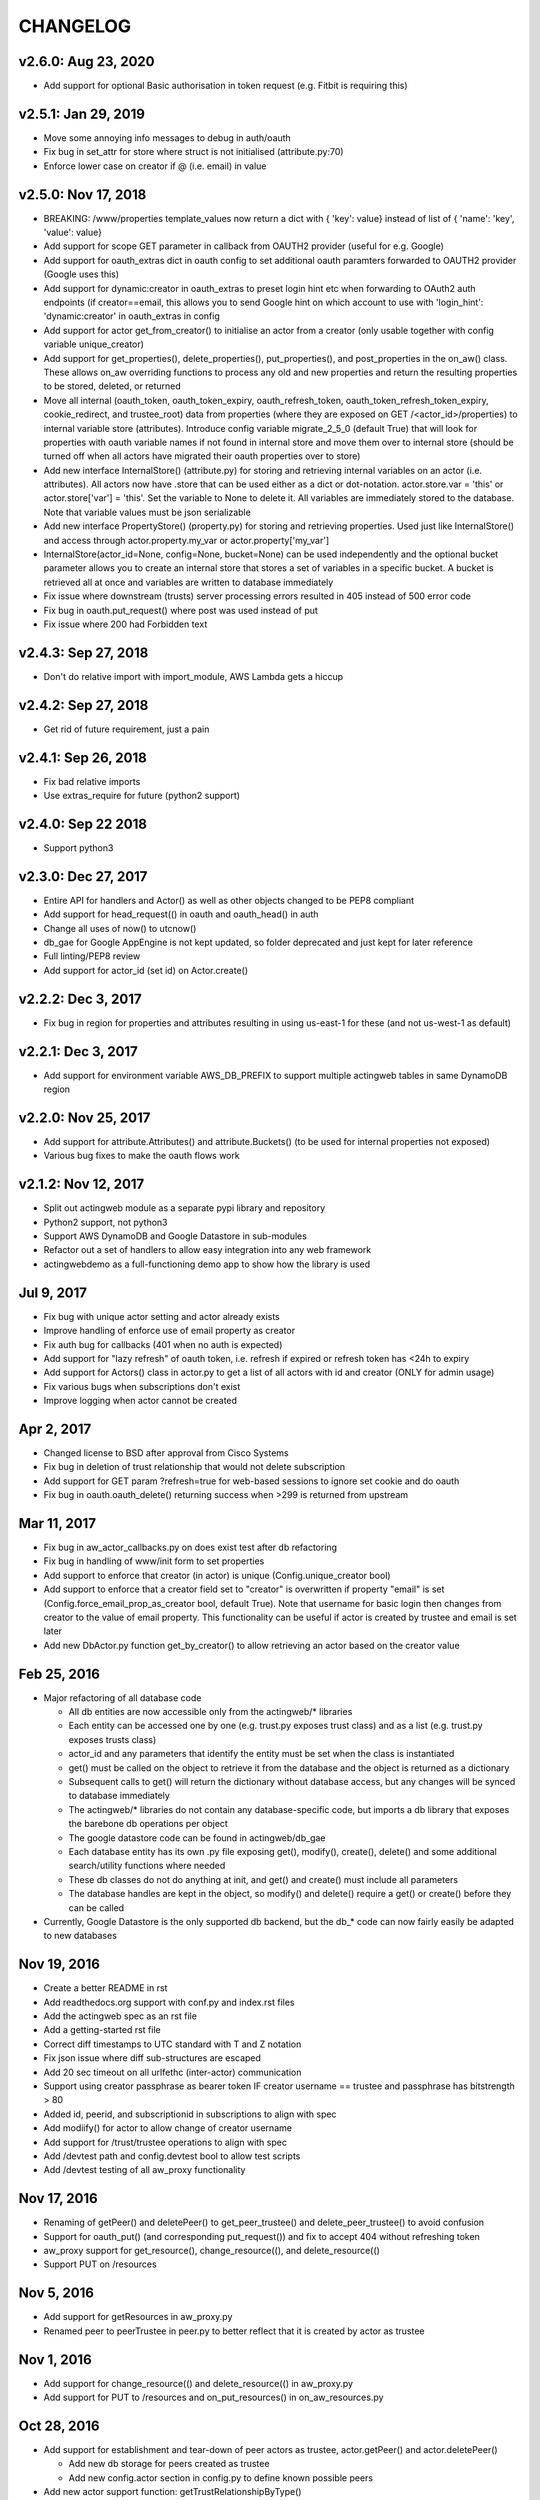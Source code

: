 =========
CHANGELOG
=========

v2.6.0: Aug 23, 2020
--------------------
- Add support for optional Basic authorisation in token request (e.g. Fitbit is requiring this)

v2.5.1: Jan 29, 2019
--------------------
- Move some annoying info messages to debug in auth/oauth
- Fix bug in set_attr for store where struct is not initialised (attribute.py:70)
- Enforce lower case on creator if @ (i.e. email) in value

v2.5.0: Nov 17, 2018
--------------------
- BREAKING: /www/properties template_values now return a dict with { 'key': value} instead of list of { 'name': 'key',
  'value': value}
- Add support for scope GET parameter in callback from OAUTH2 provider (useful for e.g. Google)
- Add support for oauth_extras dict in oauth config to set additional oauth paramters forwarded to OAUTH2 provider
  (Google uses this)
- Add support for dynamic:creator in oauth_extras to preset login hint etc when forwarding to OAuth2 auth endpoints
  (if creator==email, this allows you to send Google hint on which account to use with 'login_hint': 'dynamic:creator'
  in oauth_extras in config
- Add support for actor get_from_creator() to initialise an actor from a creator (only usable together with config
  variable unique_creator)
- Add support for get_properties(), delete_properties(), put_properties(), and post_properties in the on_aw() class.
  These allows on_aw overriding functions to process any old and new properties and return the resulting properties
  to be stored, deleted, or returned
- Move all internal (oauth_token, oauth_token_expiry, oauth_refresh_token, oauth_token_refresh_token_expiry,
  cookie_redirect, and trustee_root) data from properties (where they are exposed on GET /<actor_id>/properties) to internal
  variable store (attributes). Introduce config variable migrate_2_5_0 (default True) that will look for properties
  with oauth variable names if not found in internal store and move them over to internal store (should be turned
  off when all actors have migrated their oauth properties over to store)
- Add new interface InternalStore() (attribute.py) for storing and retrieving internal variables on an actor (i.e.
  attributes). All actors now have .store that can be used either as a dict or dot-notation. actor.store.var = 'this'
  or actor.store['var'] = 'this'. Set the variable to None to delete it. All variables are immediately stored to the
  database. Note that variable values must be json serializable
- Add new interface PropertyStore() (property.py) for storing and retrieving properties. Used just like InternalStore()
  and access through actor.property.my_var or actor.property['my_var']
- InternalStore(actor_id=None, config=None, bucket=None) can be used independently and the optional bucket parameter
  allows you to create an internal store that stores a set of variables in a specific bucket. A bucket is retrieved
  all at once and variables are written to database immediately
- Fix issue where downstream (trusts) server processing errors resulted in 405 instead of 500 error code
- Fix bug in oauth.put_request() where post was used instead of put
- Fix issue where 200 had Forbidden text

v2.4.3: Sep 27, 2018
--------------------
- Don't do relative import with import_module, AWS Lambda gets a hiccup

v2.4.2: Sep 27, 2018
--------------------
- Get rid of future requirement, just a pain

v2.4.1: Sep 26, 2018
--------------------
- Fix bad relative imports
- Use extras_require for future (python2 support)

v2.4.0: Sep 22 2018
--------------------
- Support python3

v2.3.0: Dec 27, 2017
--------------------
- Entire API for handlers and Actor() as well as other objects changed to be PEP8 compliant
- Add support for head_request(() in oauth and oauth_head() in auth
- Change all uses of now() to utcnow()
- db_gae for Google AppEngine is not kept updated, so folder deprecated and just kept for later reference
- Full linting/PEP8 review
- Add support for actor_id (set id) on Actor.create()

v2.2.2: Dec 3, 2017
-------------------
- Fix bug in region for properties and attributes resulting in using us-east-1 for these (and not us-west-1 as default)

v2.2.1: Dec 3, 2017
-------------------
- Add support for environment variable AWS_DB_PREFIX to support multiple actingweb tables in same DynamoDB region

v2.2.0: Nov 25, 2017
--------------------
- Add support for attribute.Attributes() and attribute.Buckets() (to be used for internal properties not exposed)
- Various bug fixes to make the oauth flows work

v2.1.2: Nov 12, 2017
--------------------
- Split out actingweb module as a separate pypi library and repository
- Python2 support, not python3
- Support AWS DynamoDB and Google Datastore in sub-modules
- Refactor out a set of handlers to allow easy integration into any web framework
- actingwebdemo as a full-functioning demo app to show how the library is used

Jul 9, 2017
--------------------
- Fix bug with unique actor setting and actor already exists
- Improve handling of enforce use of email property as creator
- Fix auth bug for callbacks (401 when no auth is expected)
- Add support for "lazy refresh" of oauth token, i.e. refresh if expired or refresh token has <24h to expiry
- Add support for Actors() class in actor.py to get a list of all actors with id and creator (ONLY for admin usage)
- Fix various bugs when subscriptions don't exist
- Improve logging when actor cannot be created

Apr 2, 2017
--------------------
- Changed license to BSD after approval from Cisco Systems
- Fix bug in deletion of trust relationship that would not delete subscription
- Add support for GET param ?refresh=true for web-based sessions to ignore set cookie and do oauth
- Fix bug in oauth.oauth_delete() returning success when >299 is returned from upstream

Mar 11, 2017
--------------------
- Fix bug in aw_actor_callbacks.py on does exist test after db refactoring
- Fix bug in handling of www/init form to set properties
- Add support to enforce that creator (in actor) is unique (Config.unique_creator bool)
- Add support to enforce that a creator field set to "creator" is overwritten if property "email" is set 
  (Config.force_email_prop_as_creator bool, default True). Note that username for basic login then changes from
  creator to the value of email property. 
  This functionality can be useful if actor is created by trustee and email is set later
- Add new DbActor.py function get_by_creator() to allow retrieving an actor based on the creator value


Feb 25, 2016
--------------------
- Major refactoring of all database code

  - All db entities are now accessible only from the actingweb/* libraries
  - Each entity can be accessed one by one (e.g. trust.py exposes trust class) and as a list (e.g. trust.py exposes trusts class)
  - actor_id and any parameters that identify the entity must be set when the class is instantiated
  - get() must be called on the object to retrieve it from the database and the object
    is returned as a dictionary
  - Subsequent calls to get() will return the dictionary without database access, but
    any changes will be synced to database immediately
  - The actingweb/* libraries do not contain any database-specific code, but imports
    a db library that exposes the barebone db operations per object
  - The google datastore code can be found in actingweb/db_gae
  - Each database entity has its own .py file exposing get(), modify(), create(), delete()
    and some additional search/utility functions where needed
  - These db classes do not do anything at init, and get() and create() must include all parameters
  - The database handles are kept in the object, so modify() and delete() require a get() or create()
    before they can be called
- Currently, Google Datastore is the only supported db backend, but the db_* code can now fairly
  easily be adapted to new databases

Nov 19, 2016
--------------------
- Create a better README in rst
- Add readthedocs.org support with conf.py and index.rst files
- Add the actingweb spec as an rst file
- Add a getting-started rst file
- Correct diff timestamps to UTC standard with T and Z notation
- Fix json issue where diff sub-structures are escaped
- Add 20 sec timeout on all urlfethc (inter-actor) communication
- Support using creator passphrase as bearer token IF creator username == trustee
  and passphrase has bitstrength > 80
- Added id, peerid, and subscriptionid in subscriptions to align with spec
- Add modiify() for actor to allow change of creator username
- Add support for /trust/trustee operations to align with spec
- Add /devtest path and config.devtest bool to allow test scripts
- Add /devtest testing of all aw_proxy functionality

Nov 17, 2016
--------------------
- Renaming of getPeer() and deletePeer() to get_peer_trustee() and delete_peer_trustee() to avoid confusion
- Support for oauth_put() (and corresponding put_request()) and fix to accept 404 without refreshing token
- aw_proxy support for get_resource(), change_resource((), and delete_resource(()
- Support PUT on /resources

Nov 5, 2016
--------------------
- Add support for getResources in aw_proxy.py
- Renamed peer to peerTrustee in peer.py to better reflect that it is created by actor as trustee

Nov 1, 2016
--------------
- Add support for change_resource(() and delete_resource(() in aw_proxy.py
- Add support for PUT to /resources and on_put_resources() in on_aw_resources.py

Oct 28, 2016
--------------
- Add support for establishment and tear-down of peer actors as trustee, actor.getPeer() and actor.deletePeer()

  - Add new db storage for peers created as trustee
  - Add new config.actor section in config.py to define known possible peers
- Add new actor support function: getTrustRelationshipByType()
- Add new AwProxy() class with helper functions to do RPCish peer operations on trust relationships

  - Either use trust_target or peer_target to send commands to a specific trust or to the trust associated with a peer (i.e. peer created by this app as a trustee)
  - Support for create_resource() (POST on remote actor path like /resources or /properties)
- Fix bug where clean up of actor did not delete remote subscription (actor.delete())

  - Add remoteSubscription deletion in aw-actor-subscription.py
  - Fix auth issue in aw-actor-callbacks.py revealed by ths bug

Oct 26, 2016
--------------
- Add support for trustee by adding trustee_root to actor factory
- Add debug logging in auth process
- Fix bug where actors created within the same second got the same id

Oct 15, 2016
--------------
- Added support for requests to /bot and a bot (permanent) token in config.py to do API requests
  without going through the /<actorid>/ paths. Used to support scenarios where users can communicate with a bot to
  initiate creation of an actor (or to do commands that don't need personal oauth authorization.

Oct 12, 2016
--------------
- Support for actor.get_from_property(property-name, value) to initialse an actor from db by looking up a property value
  (it must be unique)

Oct 9, 2016
--------------
- Added support for GET, PUT, and DELETE for any sub-level of /properties, 
  also below resource, i.e. /properties/<subtarget>/<resource>/something/andmore/...
- Fixed bug where blob='', i.e. deletion, would not be registered

Oct 7, 2016
--------------
- Added support for resource (in addition to target and subtarget) in subscriptions, thus allowing subscriptions to
  e.g. /resources/files/<fileid> (where <fileid> is the resource to subscribe to. /properties/subtarget/resource
  subscriptions are also allowed.

Oct 6, 2016
--------------
- Added support for /resources with on_aw_resources.py in on_aw/ to hook into GET, DELETE, and POST requests to /resources
- Added fixes for box.com specific OAUTH implementation
- Added new function oauth_get(), oauth_post(), and oauth_delete() to Auth() class. These will refresh a token if necessary and
  can be used insted of oauth.get_request(), post_request(), and delete_request(()
- Minor refactoring of inner workings of auth.py and oauth.py wrt return values and error codes

Sep 25, 2016
--------------
- Added use_cache=False to all db operations to avoid cache issue when there are multiple instances of same app in gae

Sep 4, 2016
--------------
- Refactoring of creation of trust:
  - ensure that secret is generated by initiating peer
  - ensure that a peer cannot have more than one relationship
  - ensure that a secret can only be used for one relationship

Aug 28, 2016
--------------
- Major refactoring of auth.py. Only affects how init_actingweb() is used, see function docs

Aug 21, 2016: New features
--------------------------
- Removed the possibility of setting a secret when initiating a new relationship, as well as ability to change secret. This is to avoid the possibility of detecting existing secrets (from other peers) by testing secrets

Aug 15, 2016: Bug fixes
------------------------
- Added new acl["approved"] flag to auth.py indicating whether an authenticated peer has been approved
- Added new parameter to the authorise() function to turn off the requirement that peer has been approved to allow access
- Changed default relationship to the lowest level (associate) and turned off default approval of the default relationship
- Added a new authorisation check to subscriptions to make sure that only peers with access to a path are allowed to subscribe to those paths
- Added a new approval in trust to allow non-approved peers to delete their relationship (in case they want to "withdraw" their relationship request)
- Fixed uncaught json exception in create_remote_subscription()
- Fixed possibility of subpath being None instead of '' in auth.py
- Fixed handling of both bool json type and string bool value for approved parameter for trust relationships


Aug 6, 2016: New features
----------------------------
- Support for deleting remote subscription (i.e. callback and subscription, dependent on direction) when an actor is
  deleted

  - New delete_remote_subscription() in actor.py
  - Added deletion to actor.delete()
  - New handler for DELETE of /callbacks in aw-actor-callbacks.py
  - New on_delete_callbacks() in on_aw_callbacks.py

Aug 6, 2016: Bug fixes
----------------------------
- Fixed bug where /meta/nonexistent resulted in 500

Aug 3, 2016: New features
----------------------------
- Support for doing callbacks when registering diffs

  - New function in actor.py: callback_subscription()
  - Added defer of callbacks to avoid stalling responses when adding diffs
  - Added new function get_trust_relationship() to get one specific relationship based on peerid (instead of searching using get_trust_relationships())
- Improved diff registration

  - Totally rewrote register_diffs() to register diffs for subscriptions that are not exact matches (i.e. broader/higher-level and more specific)
  - Added debug logging to trace how diffs are registered
- Owner-based access only to /callbacks/subscriptions
- Support for handling callbacks for subscriptions

  - New function in on_aw_callbacks.py: on_post_subscriptions() for handling callbacks on subscriptions
  - Changed aw-actor-callbacks.py to handle POSTs to /callbacks/subscriptions and forward those to on_post_subscriptions()

Aug 3, 2016: Bug fixes
----------------------------
- Added no cache to the rest of subscriptionDiffs DB operations to make sure that deferred subscription callbacks don't mess up sequencing
- Changed meta/raml to meta/specification to allow any type of specification language

Aug 1, 2016: New features
----------------------------
- Added support for GET on subscriptions as peer, generic register diffs function, as well as adding diffs when changing /properties. Also added support for creator initiating creation of a subscription by distingushing on POST to /subscriptions (as creator to inititate a subscription with another peer) and to /subscriptions/<peerid> (as peer to create subscription)
- Subscription is also created when initiating a remote subscription (using callback bool to set flag to identify a subscription where callback is expected). Still missing support for sending callbacks (high/low/none), as well as processing callbacks
- Added support for sequence number in subscription, so that missing diffs can be detected. Specific diffs can be retrieved by doing GET as peer on /subscriptions/<peerid>/<subid>/<seqnr> (and the diff will be cleared)

Jul 27, 2016: New features
----------------------------
- Started adding log statements to classes and methods
- Added this file to track changes
- Added support for requesting creation of subscriptions, GETing (with search) all subscriptions as creator (not peer), as well as deletion of subscriptions when an actor is deleted (still remaining GET all relationship as peer, GET on relationship to get diffs, DELETE subscription as peer, as well as mechanism to store diffs)

Jul 27, 2016: Bug fixes
----------------------------
- Changed all ndb.fetch() calls to not include a max item number
- Cleaned up actor delete() to go directly on database to delete all relevant items
- Fixed a bug where the requested peer would not store the requesting actor's mini-app type in db (in trust)
- Added use_cache=False in all trust.py ndb calls to get rid of the cache issues experienced when two different threads communicate to set up a trust
- Added a new check and return message when secret is not included in an "establish trust" request (requestor must always include secret)

July 12, 2016: New features
----------------------------
- config.py cleaned up a bit

July 12, 2016: Bug fixes
----------------------------
- Fix in on_aw_oauth_success where token can optionally supplied (first time oauth was done the token has not been flushed to db)
- Fix in on_aw_oauth_success where login attempt with wrong Spark user did not clear the cookie_redirect variable
- Fixed issue with wrong Content-Type header for GET and DELETE messages without json body
